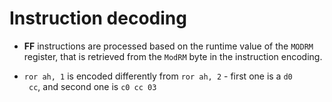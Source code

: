 * Instruction decoding

- *FF* instructions are processed based on the runtime value of the ~MODRM~
  register, that is retrieved from the ~ModRM~ byte in the instruction
  encoding.

- ~ror ah, 1~ is encoded differently from ~ror ah, 2~ - first one is a ~d0
  cc~, and second one is ~c0 cc 03~
